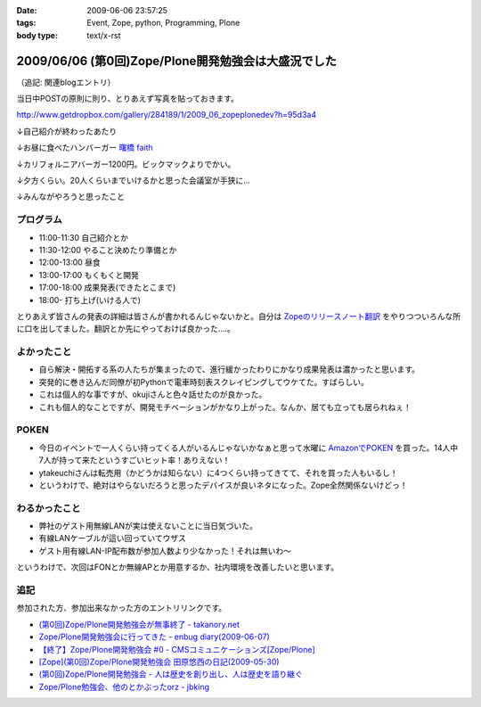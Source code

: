 :date: 2009-06-06 23:57:25
:tags: Event, Zope, python, Programming, Plone
:body type: text/x-rst

====================================================
2009/06/06 (第0回)Zope/Plone開発勉強会は大盛況でした
====================================================

（追記: 関連blogエントリ）

当日中POSTの原則に則り、とりあえず写真を貼っておきます。

http://www.getdropbox.com/gallery/284189/1/2009_06_zopeplonedev?h=95d3a4

↓自己紹介が終わったあたり

.. image:: http://photos-1.getdropbox.com/i/l/p0qN3yFqHycYh47UrmFiW6bmWimaGy3uY6GCd4OVOwE#1
  :target: http://www.getdropbox.com/gallery/284189/1/2009_06_zopeplonedev?h=95d3a4
  :scale: 50
  :width: 640
  :height: 480
  :alt: 自己紹介が終わったあたり

↓お昼に食べたハンバーガー `曙橋 faith`_

.. image:: http://photos-2.getdropbox.com/i/l/ZFXyMyYGOCw87h3axTfqaBVo9tZvmdP0LtzPegYC4XE#2
  :target: http://www.getdropbox.com/gallery/284189/1/2009_06_zopeplonedev?h=95d3a4
  :scale: 50
  :width: 640
  :height: 480
  :alt: お昼に食べたハンバーガー "曙橋 faith"

↓カリフォルニアバーガー1200円。ビックマックよりでかい。

.. image:: http://photos-3.getdropbox.com/i/l/900jKR368tgQ7nBmyrkRF2tXjK8izMalGthC_V_1z3E#3
  :target: http://www.getdropbox.com/gallery/284189/1/2009_06_zopeplonedev?h=95d3a4
  :scale: 50
  :width: 640
  :height: 480
  :alt: カリフォルニアバーガー1200円。ビックマックよりでかい。

↓夕方くらい。20人くらいまでいけるかと思った会議室が手狭に...

.. image:: http://photos-4.getdropbox.com/i/l/pjbBlXSxctqL0vd2V4SNM5fFNU7TZTu3rWfe5fRiF5A#4
  :target: http://www.getdropbox.com/gallery/284189/1/2009_06_zopeplonedev?h=95d3a4
  :scale: 50
  :width: 640
  :height: 480
  :alt: 夕方くらい。20人くらいまでいけるかと思った会議室が手狭に...

↓みんながやろうと思ったこと

.. image:: http://photos-1.getdropbox.com/i/l/tw4IHniQOFAtikMynEGEELkZKpDUTiw5X99GDeVicSc#5
  :target: http://www.getdropbox.com/gallery/284189/1/2009_06_zopeplonedev?h=95d3a4
  :scale: 50
  :width: 640
  :height: 480
  :alt: みんながやろうと思ったこと



.. _`曙橋 faith`: http://www.hamburger-faith.com/


プログラム
------------
* 11:00-11:30 自己紹介とか
* 11:30-12:00 やること決めたり準備とか
* 12:00-13:00 昼食
* 13:00-17:00 もくもくと開発
* 17:00-18:00 成果発表(できたとこまで)
* 18:00- 打ち上げ(いける人で)

とりあえず皆さんの発表の詳細は皆さんが書かれるんじゃないかと。自分は `Zopeのリリースノート翻訳`_ をやりつついろんな所に口を出してました。翻訳とか先にやっておけば良かった‥‥。

.. _`Zopeのリリースノート翻訳`: http://zope.jp/download/zope/releases/2.10.8


よかったこと
--------------
* 自ら解決・開拓する系の人たちが集まったので、進行緩かったわりにかなり成果発表は濃かったと思います。
* 突発的に巻き込んだ同僚が初Pythonで電車時刻表スクレイピングしてウケてた。すばらしい。
* これは個人的な事ですが、okujiさんと色々話せたのが良かった。
* これも個人的なことですが、開発モチベーションがかなり上がった。なんか、居ても立っても居られねぇ！

POKEN
--------
* 今日のイベントで一人くらい持ってくる人がいるんじゃないかなぁと思って水曜に `AmazonでPOKEN`_ を買った。14人中7人が持って来たというすごいヒット率！ありえない！
* ytakeuchiさんは転売用（かどうかは知らない）に4つくらい持ってきてて、それを買った人もいるし！
* というわけで、絶対はやらないだろうと思ったデバイスが良いネタになった。Zope全然関係ないけどっ！

わるかったこと
---------------
* 弊社のゲスト用無線LANが実は使えないことに当日気づいた。
* 有線LANケーブルが這い回っていてウザス
* ゲスト用有線LAN-IP配布数が参加人数より少なかった！それは無いわ～


というわけで、次回はFONとか無線APとか用意するか、社内環境を改善したいと思います。

.. _`AmazonでPOKEN`: http://www.amazon.co.jp/dp/B001UWX87O/freiaweb-22

追記
---------
参加された方、参加出来なかった方のエントリリンクです。

* `(第0回)Zope/Plone開発勉強会が無事終了 - takanory.net`_
* `Zope/Plone開発勉強会に行ってきた - enbug diary(2009-06-07)`_
* `【終了】Zope/Plone開発勉強会 #0 - CMSコミュニケーションズ[Zope/Plone]`_
* `[Zope](第0回)Zope/Plone開発勉強会 田原悠西の日記(2009-05-30)`_
* `(第0回)Zope/Plone開発勉強会 - 人は歴史を創り出し、人は歴史を語り継ぐ`_
* `Zope/Plone勉強会、他のとかぶったorz - jbking`_

.. _`【終了】Zope/Plone開発勉強会 #0 - CMSコミュニケーションズ[Zope/Plone]`: http://www.cmscom.jp/blog/218
.. _`Zope/Plone開発勉強会に行ってきた - enbug diary(2009-06-07)`: http://enbug.tdiary.net/20090607.html#p01
.. _`Zope/Plone勉強会、他のとかぶったorz - jbking`: http://twitter.com/jbking/statuses/1910709627
.. _`[Zope](第0回)Zope/Plone開発勉強会 田原悠西の日記(2009-05-30)`: http://yusei.tdiary.net/20090530.html
.. _`(第0回)Zope/Plone開発勉強会が無事終了 - takanory.net`: http://takanory.net/takalog/1099
.. _`(第0回)Zope/Plone開発勉強会 - 人は歴史を創り出し、人は歴史を語り継ぐ`: http://d.hatena.ne.jp/ytakeuch/20090606


.. :extend type: text/html
.. :extend:



.. :comments:
.. :comment id: 2009-06-08.8302502082
.. :title: Re:(第0回)Zope/Plone開発勉強会は大盛況でした
.. :author: ytakeuch
.. :date: 2009-06-08 07:30:31
.. :email: 
.. :url: http://logicdesign.jp/
.. :body:
.. 先日はお世話になりました。Pokenの件ですが、転売用で間違いありません。連休前までは秋葉原のレンタルショーケースで委託販売をしておりました。また私のハンドルの最後の「i」は不要です。今後ともよろしくお願いいたします。
.. 
